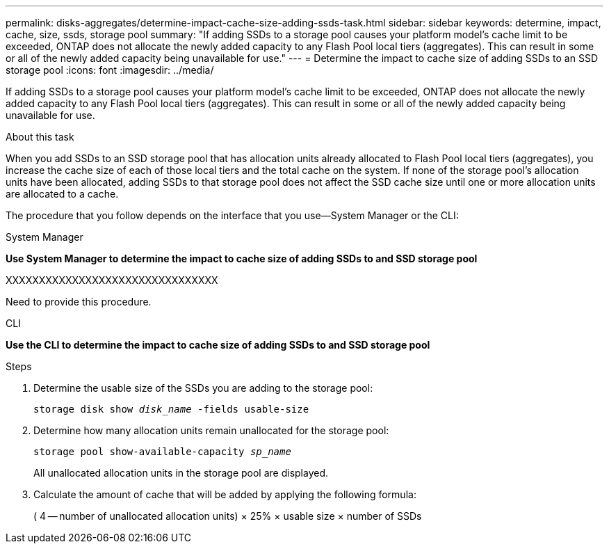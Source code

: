 ---
permalink: disks-aggregates/determine-impact-cache-size-adding-ssds-task.html
sidebar: sidebar
keywords: determine, impact, cache, size, ssds, storage pool
summary: "If adding SSDs to a storage pool causes your platform model’s cache limit to be exceeded, ONTAP does not allocate the newly added capacity to any Flash Pool local tiers (aggregates). This can result in some or all of the newly added capacity being unavailable for use."
---
= Determine the impact to cache size of adding SSDs to an SSD storage pool
:icons: font
:imagesdir: ../media/

[.lead]
If adding SSDs to a storage pool causes your platform model's cache limit to be exceeded, ONTAP does not allocate the newly added capacity to any Flash Pool local tiers (aggregates). This can result in some or all of the newly added capacity being unavailable for use.

.About this task

When you add SSDs to an SSD storage pool that has allocation units already allocated to Flash Pool local tiers (aggregates), you increase the cache size of each of those local tiers and the total cache on the system. If none of the storage pool's allocation units have been allocated, adding SSDs to that storage pool does not affect the SSD cache size until one or more allocation units are allocated to a cache.

The procedure that you follow depends on the interface that you use--System Manager or the CLI:

[role="tabbed-block"]
====
.System Manager

--
*Use System Manager to determine the impact to cache size of adding SSDs to and SSD storage pool*

XXXXXXXXXXXXXXXXXXXXXXXXXXXXXXXX

Need to provide this procedure.

--
.CLI

--
*Use the CLI to determine the impact to cache size of adding SSDs to and SSD storage pool*

.Steps

. Determine the usable size of the SSDs you are adding to the storage pool:
+
`storage disk show _disk_name_ -fields usable-size`
. Determine how many allocation units remain unallocated for the storage pool:
+
`storage pool show-available-capacity _sp_name_`
+
All unallocated allocation units in the storage pool are displayed.

. Calculate the amount of cache that will be added by applying the following formula:
+
( 4 -- number of unallocated allocation units) × 25% × usable size × number of SSDs

--
====

// IE-539, 27 MAY 2022, restructuring
